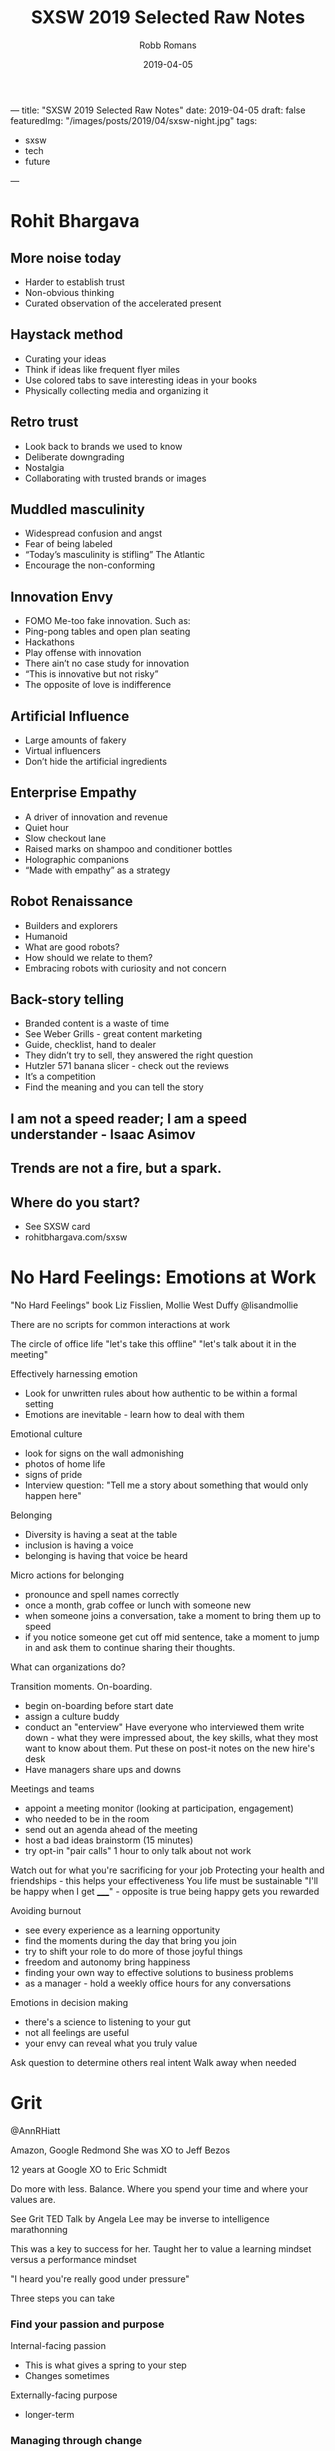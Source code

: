 ﻿---
title: "SXSW 2019 Selected Raw Notes"
date: 2019-04-05
draft: false
featuredImg: "/images/posts/2019/04/sxsw-night.jpg"
tags: 
  - sxsw
  - tech
  - future
---
#+TITLE: SXSW 2019 Selected Raw Notes
#+AUTHOR: Robb Romans
#+DATE: 2019-04-05
#+DRAFT: false
#+TAGS: sxsw, tech, future

* Rohit Bhargava
** More noise today
- Harder to establish trust
- Non-obvious thinking
- Curated observation of the accelerated present

** Haystack method
- Curating your ideas
- Think if ideas like frequent flyer miles
- Use colored tabs to save interesting ideas in your books
- Physically collecting media and organizing it

** Retro trust
- Look back to brands we used to know
- Deliberate downgrading
- Nostalgia
- Collaborating with trusted brands or images

** Muddled masculinity
- Widespread confusion and angst
- Fear of being labeled
- “Today’s masculinity is stifling” The Atlantic
- Encourage the non-conforming

** Innovation Envy
- FOMO Me-too fake innovation. Such as:
- Ping-pong tables and open plan seating
- Hackathons
- Play offense with innovation
- There ain’t no case study for innovation
- “This is innovative but not risky”
- The opposite of love is indifference

** Artificial Influence
- Large amounts of fakery
- Virtual influencers
- Don’t hide the artificial ingredients

** Enterprise Empathy
- A driver of innovation and revenue
- Quiet hour
- Slow checkout lane
- Raised marks on shampoo and conditioner bottles
- Holographic companions
- “Made with empathy” as a strategy

** Robot Renaissance
- Builders and explorers
- Humanoid
- What are good robots?
- How should we relate to them?
- Embracing robots with curiosity and not concern

** Back-story telling
- Branded content is a waste of time
- See Weber Grills - great content marketing
- Guide, checklist, hand to dealer
- They didn’t try to sell, they answered the right question
- Hutzler 571 banana slicer - check out the reviews
- It’s a competition
- Find the meaning and you can tell the story


** I am not a speed reader; I am a speed understander - Isaac Asimov
** Trends are not a fire, but a spark.
** Where do you start?
- See SXSW card
- rohitbhargava.com/sxsw

* No Hard Feelings: Emotions at Work
"No Hard Feelings" book
Liz Fisslien, Mollie West Duffy
@lisandmollie

There are no scripts for common interactions at work

The circle of office life
"let's take this offline"
"let's talk about it in the meeting"

Effectively harnessing emotion
- Look for unwritten rules about how authentic to be within a formal
  setting
- Emotions are inevitable - learn how to deal with them

Emotional culture
- look for signs on the wall admonishing
- photos of home life
- signs of pride
- Interview question: "Tell me a story about something that would only
  happen here"

Belonging
- Diversity is having a seat at the table
- inclusion is having a voice
- belonging is having that voice be heard

Micro actions for belonging
- pronounce and spell names correctly
- once a month, grab coffee or lunch with someone new
- when someone joins a conversation, take a moment to bring them up to
  speed
- if you notice someone get cut off mid sentence, take a moment to
  jump in and ask them to continue sharing their thoughts.

What can organizations do?

Transition moments. On-boarding.
- begin on-boarding before start date
- assign a culture buddy
- conduct an "enterview" Have everyone who interviewed them write
  down - what they were impressed about, the key skills, what they
  most want to know about them. Put these on post-it notes on the new
  hire's desk
- Have managers share ups and downs

Meetings and teams
- appoint a meeting monitor (looking at participation, engagement)
- who needed to be in the room
- send out an agenda ahead of the meeting
- host a bad ideas brainstorm (15 minutes)
- try opt-in "pair calls" 1 hour to only talk about not work


Watch out for what you're sacrificing for your job
Protecting your health and friendships - this helps your effectiveness
You life must be sustainable
"I'll be happy when I get _____" - opposite is true being happy gets
you rewarded

Avoiding burnout
- see every experience as a learning opportunity
- find the moments during the day that bring you join
- try to shift your role to do more of those joyful things
- freedom and autonomy bring happiness
- finding your own way to effective solutions to business problems
- as a manager - hold a weekly office hours for any conversations

Emotions in decision making
- there's a science to listening to your gut
- not all feelings are useful
- your envy can reveal what you truly value

Ask question to determine others real intent
Walk away when needed

* Grit
@AnnRHiatt

Amazon, Google
Redmond
She was XO to Jeff Bezos

12 years at Google
XO to Eric Schmidt

Do more with less. Balance.
Where you spend your time and where your values are.

See Grit TED Talk by Angela Lee
may be inverse to intelligence
marathonning

This was a key to success for her.
Taught her to value a learning mindset versus a performance mindset

"I heard you're really good under pressure"

Three steps you can take

*** Find your passion and purpose
Internal-facing passion
- This is what gives a spring to your step
- Changes sometimes
Externally-facing purpose
- longer-term

*** Managing through change
- monitor for frustration and burn out
- you
- your team
- your support network

She made a spreadsheet
Column A her tasks and responsibilities
Column B was the things she really like to do
Column C how to springboard from those to ideal future

Bring your teams along with you
Communicate the what and the why
- cycling analogy - when you know the finish line you can work harder

Your friend network
- communicate your goals with them

*** Institutionalizing grit
- how do you organize your team to do this
- incentivize this
- OKR (John Dorr book) (moon shots - aim high - you won't make all of them)
- trust
- authenticity, open discussion
- safe to fail
- hire people who aim higher
- team aimed at the same star

*** Reinvention
- Book: Art and Fear. Learning mind set did better.
- avoid perfectionist paralysis.
- put in the reps. wake up, kick ass, repeat.
- dedicate time to analyze your failures (and your big successes)
- Jeff would lock himself in a hotel room for a week with no stimulus
  and write in a notebook.
- being comfortable with uncomfortable. she sold everything and moved
  to Spain.
- Erik Schmidt: "when possible, say yes" Expand your circle of
  influence - add experts - and learn.

*** Pivoting
- habits to be made
- Pareto principle (apply this to your TODO list)
- Eat that frog on the 20%
- be thoughtful
- changing your priorities may upset some people. focus on what is
  truly important and delegate or drop the rest.

Biggest contributor to happiness at work is a feeling of control.
Time box your calendar. Take those 20% tasks and lock them into your
calendar for a couple hours. Set a hard start and stop.

Delegate more. Focus on the biggest deliverable. Help your direct
reports do this also.

Read "Time for Happiness" - HBR

Reward your employees with time if you can.
There's nothing to celebrate in useless toil.

Productivity isn't a virtue. Creativity, Generosity.

* Engineering a team for high growth
Panelists: Yahoo, StitchFix, Slack, WeWork

First, must build trust

How do you prepare for change?
- must constantly adapt your role as needed
- at the beginning of growth, hire generalists
- as you scale, hire more specialists
- find leaders with domain experience
- expect difficulty
- hire people that can handle that amount of change

If you're doing the same thing you did last year, you're not being
successful

face to face travel is critical to building emotional trust and
effective relationships - builds team capability.

remote-friendly culture - Dave Coupland talked about how to be a good
remote engineer. Assume positive intent. Ask questions.

Maintaining culture as you scale
- knowing your values
- have relevant questions and interview for them
- create reward systems for those values
- evolve as you grow
- reward, remind, incentivize
- brainstorm: what are some of the behaviors that make us successful,
  what behaviors get you promoted here? Then see if these answers
  match your values.
- values are the living practices of the leaders and what they uphold
- what's your company OS? values, principles, leadership practices
- stitchfix: bring, kind, oriented
- engineering values: product-centric, bias for action, simple
  solution, quick ship.
- Product interview for every engineer - collaborate with
  non-technical person to solve a business problem. finds strong
  communicators.

- finding people who have built something from the ground up
- passionate about solving workplace issues

Attracting and retaining talent
- takes time - build interest by speaking at conferences
- active blog presence to build tech brand
- open to hire remote
- "wework is a technology company"
- have a compelling vision and mission
- people join companies for mission (initially) brand is key
- people join ultimately for people
- how does your company become known for a certain type of technology?
- you must be able to sell and evangelize that vision for the future
- we fall in love with people (not companies)
- expose applicants to a wide variety of folks

How do you sell employees on a longer-term vision (and with respect to
it may not be fully defined or may be confidential)
- how do you communicate in powerful way?
- write a lot
- find the motivations of the candidate and explain the overlap
- your job as manager is painting the big picture
- Share OKRs

Status
- what is the problem you're trying to solve?
- awareness
- socialization
- what are the early warning signs of when something is not going to
  scale?

What are your top use cases for your 2020 vision?
Building out a road map

Have a process defined where new people can make their first commit on
the first day. First feature in first month. New architects take
longer. Invest in the tools you need to do this.

think about culture *add*, instead of culture *fit*

Recruiting is a long game. Don't compromise your values.

Have a list of people that you regularly get coffee.

OKRs - you must be able to measure what you value. you can let the
teams define how they measure.

* Startups, Partnerships, Trends and Google

What offerings could help us with our Docs Platform?

Google, Anchor (podcasting, just bought by Spotify), Overtime (sports)

Most startups need a host


GFS - Google for Startups

Start on Android
LJ Erwin
lje@google.com

Google Sand Hill program
After series A, through VC referral

- treat partnerships like mature companies treat hiring.
- what can you do or not do with a particular partner
- will the users really come from a product integration?
- time as most valuable product
- partnering with other startups where incentives align
- unsplash
- look for companies thinking of making integration easy (APIs)
- how adventurous are they? risk taking ability. be careful how much
  time you invest in large/low-risk tolerance companies.

watch out for prioritizing short-term growth
don't give away/lend too much value to big partners - damages your
leverage

Google is an AI-first company
fintech (conference this week), health care, social impact verticals

stay relentlessly focused on your mission. achieving product-market
fit and scale as rapidly as possible.

reap what you sow

* DevOps
stitchfix.com 1B public
sensormatic solutions
CI&T
GH

- speed of delivery
- CD
- no waterfall planning
- it's about principles, not tools
- removing walls
- aligning incentives
- if you write code, you're on call
- leveraging successful os methodology in your org
- enterprise open source
- speed with accuracy
- most important metrics: measure it then leverage it. uptime,
  releases per day, sales, bad choice of metrics can tell you the
  wrong things, cycle time, regressions
- continuous improvement, SRE, blameless postmortems, extract
  learnings, psychological safety, five whys to find root cause

What excites you about 2019?
- chaos engineering (Netflix) building resilience
- cloud is a race to the bottom
- hybrid is the next phase
- you must keep investing in tooling
- let teams decide where to invest
- increase reliability and decrease tech debt
- and be able to make a business case for this
- cost of risk

* The Alchemy and Science of Metrics
Presenter from Indeed.com

how do you know if your ideas work? use big data.
data is useless - it can only give you answers

Alchemy
- incomplete
- inflexible
- inexplicable

creating a science of metrics
quality and quantity
define a holistic system
manipulate the system to achieve your goal

engagement = clicks

searches
page views
monthly unique visitors
page count
DAU daily active users

turn data into information

there is one right metric for everyone: lifetime value
total product benefit generated over all time
this could take a lifetime to measure

meta-metrics
- sensitivity: how quickly you can influence and move a metric
- correlation: frequency of agreement with lifetime value
- plot sensitivity vs correlation

Pareto principle applied to efficiency - when you can't improve one
thing without making something else work.
- reward vs. risk
- healthy vs. delicious

"efficient frontier" between sensitivity and correlation as relates to
lifetime value.

map standard product funnel to metrics
e.g. search tap apply interview offer

problem to work to output to input to work to output and so on

where to validate changes? at decision points
favor outcomes when late in the funnel

(session is being recorded)

* Building an In-House Design Powerhouse
Building an In-House Design Powerhouse
Stephen Gates, Head of Design Transformation at InVision

creating change
- avoid the thought trap. think beyond the project in front of you.
  not about being right (because then someone else is wrong)
- don't rationalize mediocracy
- align the source of truth for your work to data, research, and real
  consumers
- start thinking about the words you use
- take the light bulbs out of your deck inspiration vs creativity
- invision design leadership forum
- invision design exchange
- a cover band never changed the world

You create change through a lot of little things that add up to
something big.

"This might get me fired" Gregory Larkin.

The transformation will not be approved.

Teach, partner, lead the change to truly break through.

* Product design in the age of AI
VP Product at Shutterstock

opportunity analysis
opportunity compass
capturing intent
feedback must be validated against user experience and IA
learn and release
define, synthesize, prepare
become a data enthusiast (hire a data scientist)

* A New Space Age: Disrupting Investment & Innovation
What's next?
- speed
- time
- relativity
- black holes
- holographic principle (each particle contains all universal information)
- quantum behavior
- consciousness has no definition of time

Cause and effect
- breaking the relativity model
- inter-dimensional travel
- we don't know what we're looking for, if we don't have a common
  ancestor
- the renaissance focus on transient qualities e.g. beauty
- we are the transient ones
- getting beyond transience to be able to travel through space and
  time
- Newtonian physics then relativity (100 years)
- must beat the odds / break the system to travel

The impossible is probable
- Plato's allegory of the cave
- we're at a tipping point in history
- intergalactic travel in her lifetime
- redefining what it means to be human
- the definition of consciousness

*  Leadership and Decision Making for Business and Life
Dave Berke

84 days OCS
then Flight school
9/11 then war
We created a little America in the green zone
Devlin report
key terrain
hearts and minds - pacification and stabilization
tipping point


Lessons learned:
- humility
- ownership
- team work

Leadership is the most important thing on the battlefield.

Book: Extreme Ownership

- cover and move
  - team work
  - work together - no silos
  - enemy is outside the wire
  - if the team fails, everyone fails
  - relationships

- simple
  - if you're people aren't doing what you want them to, it's your fault
  - simplify the mission: what is the goal
  - communication: simple, clear, concise
  - if people don't understand, they can't execute

- prioritize and execute
  - detach from emotion
  - relax, look around, make a call

- decentralized command
  - everyone leads
  - team must understand why
  - don't wait for orders - lead
  - work yourself out of a job

people at the lowest level at the bottom of the organizations can
adapt and improvise if they understand the mission.

these things are simple but not easy

Extreme Ownership (book title)
- attitude/mind set
- no one to blame
- own all problems
- lead up and down the chain

Leadership is hard. Take ownership. Solve your own problems.
